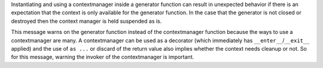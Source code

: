 Instantiating and using a contextmanager inside a generator function can
result in unexpected behavior if there is an expectation that the context is only
available for the generator function. In the case that the generator is not closed or destroyed
then the context manager is held suspended as is.

This message warns on the generator function instead of the contextmanager function
because the ways to use a contextmanager are many.
A contextmanager can be used as a decorator (which immediately has ``__enter__``/``__exit__`` applied)
and the use of ``as ...`` or discard of the return value also implies whether the context needs cleanup or not.
So for this message, warning the invoker of the contextmanager is important.
